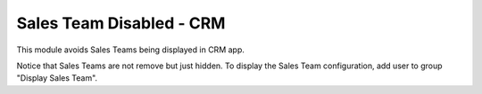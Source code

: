 
=========================
Sales Team Disabled - CRM
=========================

This module avoids Sales Teams being displayed in CRM app.

Notice that Sales Teams are not remove but just hidden.
To display the Sales Team configuration, add user to group "Display Sales Team".
